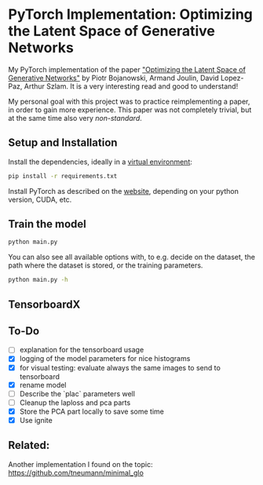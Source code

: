 
* PyTorch Implementation: Optimizing the Latent Space of Generative Networks
My PyTorch implementation of the paper [[https://arxiv.org/abs/1707.05776]["Optimizing the Latent Space of
Generative Networks"]] by Piotr Bojanowski, Armand Joulin, David Lopez-Paz, Arthur
Szlam. It is a very interesting read and good to understand!

My personal goal with this project was to practice reimplementing a paper, in
order to gain more experience. This paper was not completely trivial, but at the
same time also very /non-standard/.

** Setup and Installation
Install the dependencies, ideally in a [[https://docs.python.org/3/library/venv.html][virtual environment]]:
#+BEGIN_SRC sh
pip install -r requirements.txt
#+END_SRC

Install PyTorch as described on the [[https://pytorch.org/][website]], depending on your python version,
CUDA, etc.

** Train the model
#+BEGIN_SRC sh
python main.py
#+END_SRC

You can also see all available options with, to e.g. decide on the dataset, the
path where the dataset is stored, or the training parameters.
#+BEGIN_SRC sh
python main.py -h
#+END_SRC

** TensorboardX

** To-Do
- [ ] explanation for the tensorboard usage
- [X] logging of the model parameters for nice histograms
- [X] for visual testing: evaluate always the same images to send to tensorboard
- [X] rename model
- [ ] Describe the `plac` parameters well
- [ ] Cleanup the laploss and pca parts
- [X] Store the PCA part locally to save some time
- [X] Use ignite
** Related:
Another implementation I found on the topic:
https://github.com/tneumann/minimal_glo
